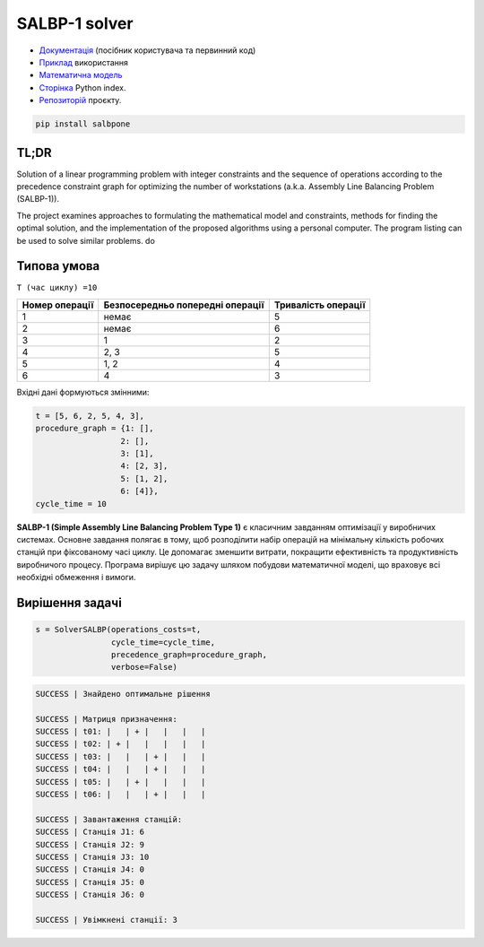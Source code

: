 
SALBP-1 solver
======================

.. image:: https://img.shields.io/badge/Документація-Read%20the%20Docs-magenta
   :target: https://salbpone.readthedocs.io/en/latest/
   :alt: Документація

.. image:: https://img.shields.io/badge/PyPI-сайт-blue
   :target: https://pypi.org/project/salbpone/
   :alt: Сторінка Python index

.. image:: https://img.shields.io/badge/GitHub-репозиторій-cyan
   :target: https://github.com/OlehOleinikov/salbpone
   :alt: Репозиторій проєкту


- `Документація <https://salbone.readthedocs.io/en/latest/>`_ (посібник користувача та первинний код)
- `Приклад <https://salbone.readthedocs.io/en/latest/handbook.html>`_ використання
- `Математична модель <https://salbone.readthedocs.io/en/latest/mathmodel.html>`_
- `Сторінка <https://pypi.org/project/salbpone/>`_ Python index.
- `Репозиторій  <https://github.com/OlehOleinikov/salbpone>`_ проєкту.

.. code-block:: shell

    pip install salbpone

TL;DR
----------------

Solution of a linear programming problem with integer constraints and the sequence of operations according to
the precedence constraint graph for optimizing the number of workstations (a.k.a. Assembly Line Balancing
Problem (SALBP-1)).

.. image:: images/graph.png
   :align: center
   :alt: Procedure graph


The project examines approaches to formulating the mathematical model and constraints, methods for finding the
optimal solution, and the implementation of the proposed algorithms using a personal computer. The program
listing can be used to solve similar problems.
do

Типова умова
--------------
``T (час циклу) =10``

.. list-table::
   :header-rows: 1

   * - Номер операції
     - Безпосередньо попередні операції
     - Тривалість операції
   * - 1
     - немає
     - 5
   * - 2
     - немає
     - 6
   * - 3
     - 1
     - 2
   * - 4
     - 2, 3
     - 5
   * - 5
     - 1, 2
     - 4
   * - 6
     - 4
     - 3


Вхідні дані формуються змінними:

.. code-block:: python

    t = [5, 6, 2, 5, 4, 3],
    procedure_graph = {1: [],
                      2: [],
                      3: [1],
                      4: [2, 3],
                      5: [1, 2],
                      6: [4]},
    cycle_time = 10


**SALBP-1 (Simple Assembly Line Balancing Problem Type 1)** є класичним завданням оптимізації у виробничих системах. Основне завдання полягає в тому, щоб розподілити набір операцій на мінімальну кількість робочих станцій при фіксованому часі циклу. Це допомагає зменшити витрати, покращити ефективність та продуктивність виробничого процесу. Програма вирішує цю задачу шляхом побудови математичної моделі, що враховує всі необхідні обмеження і вимоги.


Вирішення задачі
------------------------------


.. code-block:: python

    s = SolverSALBP(operations_costs=t,
                    cycle_time=cycle_time,
                    precedence_graph=procedure_graph,
                    verbose=False)




.. code-block:: shell

    SUCCESS | Знайдено оптимальне рішення

    SUCCESS | Матриця призначення:
    SUCCESS | t01: |   | + |   |   |   |
    SUCCESS | t02: | + |   |   |   |   |
    SUCCESS | t03: |   |   | + |   |   |
    SUCCESS | t04: |   |   | + |   |   |
    SUCCESS | t05: |   | + |   |   |   |
    SUCCESS | t06: |   |   | + |   |   |

    SUCCESS | Завантаження станцій:
    SUCCESS | Станція J1: 6
    SUCCESS | Станція J2: 9
    SUCCESS | Станція J3: 10
    SUCCESS | Станція J4: 0
    SUCCESS | Станція J5: 0
    SUCCESS | Станція J6: 0

    SUCCESS | Увімкнені станції: 3


